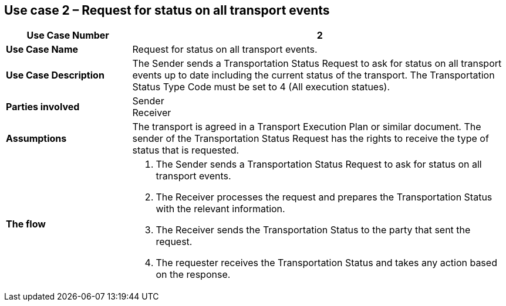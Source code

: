 [[use-case-2]]
== Use case 2 – Request for status on all transport events

[cols="2,6",options="header",]
|====
|Use Case Number | 2
|*Use Case Name* a|

Request for status on all transport events.

|*Use Case Description* a|

The Sender sends a Transportation Status Request to ask for status on all transport events up to date including the current status of the transport. The Transportation Status Type Code must be set to 4 (All execution statues).

|*Parties involved* a|

Sender +
Receiver

|*Assumptions* a|

The transport is agreed in a Transport Execution Plan or similar document. 
The sender of the Transportation Status Request has the rights to receive the type of status that is requested.

|*The flow* a|

. The Sender sends a Transportation Status Request to ask for status on all transport events.
. The Receiver processes the request and prepares the Transportation Status with the relevant information.
. The Receiver sends the Transportation Status to the party that sent the request.
. The requester receives the Transportation Status and takes any action based on the response.

|====